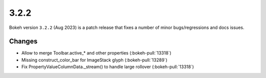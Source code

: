 .. _release-3-2-2:

3.2.2
=====

Bokeh version ``3.2.2`` (Aug 2023) is a patch release that fixes a number of
minor bugs/regressions and docs issues.

Changes
-------

* Allow to merge Toolbar.active_* and other properties (:bokeh-pull:`13318`)
* Missing construct_color_bar for ImageStack glyph (:bokeh-pull:`13289`)
* Fix PropertyValueColumnData._stream() to handle large rollover (:bokeh-pull:`13318`)
